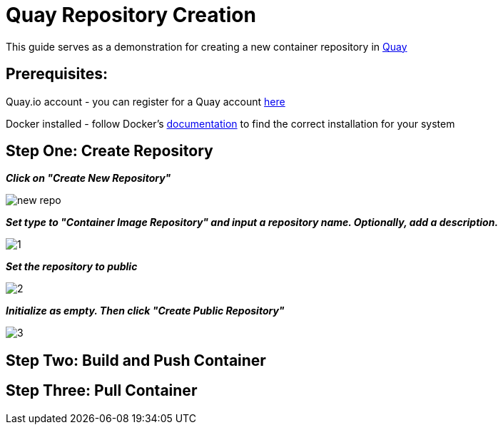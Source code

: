 = Quay Repository Creation
ifdef::env-github[]
:imagesdir: ../assets/
endif::[]

This guide serves as a demonstration for creating a new container repository in https://quay.io[Quay]

== Prerequisites: 
Quay.io account - you can register for a Quay account https://quay.io/signin/[here]

Docker installed - follow Docker's https://docs.docker.com/install/[documentation] to find the correct installation for your system

== Step One: Create Repository
*_Click on "Create New Repository"_*

image::new_repo.png[]

*_Set type to "Container Image Repository" and input a repository name. Optionally, add a description._*

image::1.png[]

*_Set the repository to public_*

image::2.png[]

*_Initialize as empty. Then click "Create Public Repository"_*

image::3.png[]

== Step Two: Build and Push Container

== Step Three: Pull Container

